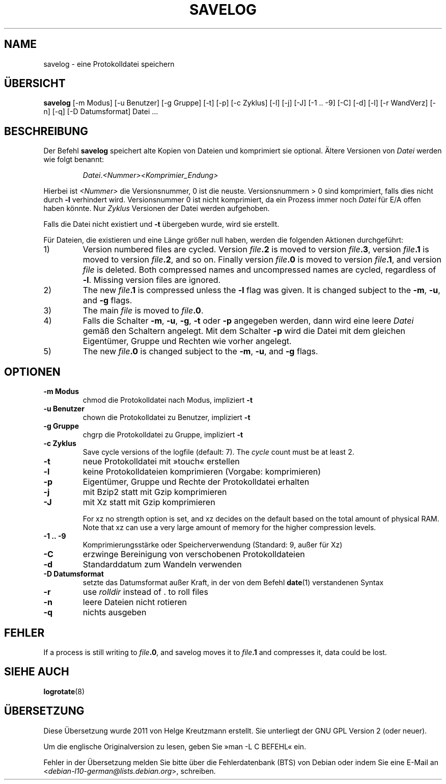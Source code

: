 .\" -*- nroff -*-
.\"*******************************************************************
.\"
.\" This file was generated with po4a. Translate the source file.
.\"
.\"*******************************************************************
.TH SAVELOG 8 "30. Dez 2017" Debian 
.SH NAME
savelog \- eine Protokolldatei speichern
.SH ÜBERSICHT
\fBsavelog\fP [\-m Modus] [\-u Benutzer] [\-g Gruppe] [\-t] [\-p] [\-c Zyklus] [\-l]
[\-j] [\-J] [\-1\ .\|.\ \-9] [\-C] [\-d] [\-l] [\-r WandVerz] [\-n] [\-q] [\-D
Datumsformat] Datei …
.
.SH BESCHREIBUNG
Der Befehl \fBsavelog\fP speichert alte Kopien von Dateien und komprimiert sie
optional. Ältere Versionen von \fIDatei\fP werden wie folgt benannt:
.RS
.sp 1
\fIDatei\fP.\fI<Nummer>\fP\fI<Komprimier_Endung>\fP
.sp 1
.RE
Hierbei ist \fI<Nummer>\fP die Versionsnummer, 0 ist die
neuste. Versionsnummern > 0 sind komprimiert, falls dies nicht durch
\fB\-l\fP verhindert wird. Versionsnummer 0 ist nicht komprimiert, da ein
Prozess immer noch \fIDatei\fP für E/A offen haben könnte. Nur \fIZyklus\fP
Versionen der Datei werden aufgehoben.
.sp 1
Falls die Datei nicht existiert und \fB\-t\fP übergeben wurde, wird sie
erstellt.
.sp 1
Für Dateien, die existieren und eine Länge größer null haben, werden die
folgenden Aktionen durchgeführt:
.sp 1
.IP 1)
Version numbered files are cycled.  Version \fIfile\fP\fB\&.2\fP is moved to
version \fIfile\fP\fB\&.3\fP, version \fIfile\fP\fB\&.1\fP is moved to version
\fIfile\fP\fB\&.2\fP, and so on.  Finally version \fIfile\fP\fB\&.0\fP is moved to
version \fIfile\fP\fB\&.1\fP, and version \fIfile\fP is deleted.  Both compressed
names and uncompressed names are cycled, regardless of \fB\-l\fP.  Missing
version files are ignored.
.
.IP 2)
The new \fIfile\fP\fB\&.1\fP is compressed unless the \fB\-l\fP flag was given.  It is
changed subject to the \fB\-m\fP, \fB\-u\fP, and \fB\-g\fP flags.
.
.IP 3)
The main \fIfile\fP is moved to \fIfile\fP\fB.0\fP.
.
.IP 4)
Falls die Schalter \fB\-m\fP, \fB\-u\fP, \fB\-g\fP, \fB\-t\fP oder \fB\-p\fP angegeben werden,
dann wird eine leere \fIDatei\fP gemäß den Schaltern angelegt. Mit dem Schalter
\fB\-p\fP wird die Datei mit dem gleichen Eigentümer, Gruppe und Rechten wie
vorher angelegt.
.
.IP 5)
The new \fIfile\fP\fB\&.0\fP is changed subject to the \fB\-m\fP, \fB\-u\fP, and \fB\-g\fP
flags.
.
.SH OPTIONEN
.TP 
\fB\-m Modus\fP
chmod die Protokolldatei nach Modus, impliziert \fB\-t\fP
.TP 
\fB\-u Benutzer\fP
chown die Protokolldatei zu Benutzer, impliziert \fB\-t\fP
.TP 
\fB\-g Gruppe\fP
chgrp die Protokolldatei zu Gruppe, impliziert \fB\-t\fP
.TP 
\fB\-c Zyklus\fP
Save cycle versions of the logfile (default: 7).  The \fIcycle\fP count must be
at least 2.
.TP 
\fB\-t\fP
neue Protokolldatei mit »touch« erstellen
.TP 
\fB\-l\fP
keine Protokolldateien komprimieren (Vorgabe: komprimieren)
.TP 
\fB\-p\fP
Eigentümer, Gruppe und Rechte der Protokolldatei erhalten
.TP 
\fB\-j\fP
mit Bzip2 statt mit Gzip komprimieren
.TP 
\fB\-J\fP
mit Xz statt mit Gzip komprimieren
.sp 1
For xz no strength option is set, and xz decides on the default based on the
total amount of physical RAM.  Note that xz can use a very large amount of
memory for the higher compression levels.
.TP 
\fB\-1\ .\|.\ \-9\fP
Komprimierungsstärke oder Speicherverwendung (Standard: 9, außer für Xz)
.TP 
\fB\-C\fP
erzwinge Bereinigung von verschobenen Protokolldateien
.TP 
\fB\-d\fP
Standarddatum zum Wandeln verwenden
.TP 
\fB\-D Datumsformat\fP
setzte das Datumsformat außer Kraft, in der von dem Befehl \fBdate\fP(1)
verstandenen Syntax
.TP 
\fB\-r\fP
use \fIrolldir\fP instead of \&.\& to roll files
.TP 
\fB\-n\fP
leere Dateien nicht rotieren
.TP 
\fB\-q\fP
nichts ausgeben
.SH FEHLER
If a process is still writing to \fIfile\fP\fB\&.0\fP, and savelog moves it to
\fIfile\fP\fB\&.1\fP and compresses it, data could be lost.
.
.SH "SIEHE AUCH"
\fBlogrotate\fP(8)
.SH ÜBERSETZUNG
Diese Übersetzung wurde 2011 von Helge Kreutzmann erstellt. Sie unterliegt
der GNU GPL Version 2 (oder neuer).

Um die englische Originalversion zu lesen, geben Sie »man -L C BEFEHL« ein.

Fehler in der Übersetzung melden Sie bitte über die Fehlerdatenbank (BTS)
von Debian oder indem Sie eine E-Mail an
.nh
<\fIdebian\-l10\-german@lists.debian.org\fR>,
.hy
schreiben.
